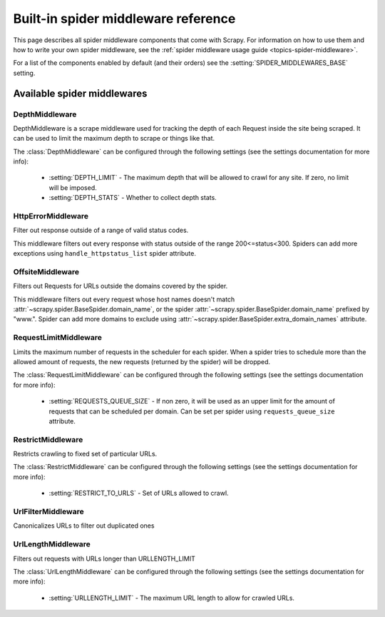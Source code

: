 .. _ref-spider-middleware:

====================================
Built-in spider middleware reference
====================================

This page describes all spider middleware components that come with Scrapy. For
information on how to use them and how to write your own spider middleware, see
the :ref:`spider middleware usage guide <topics-spider-middleware>`.

For a list of the components enabled by default (and their orders) see the
:setting:`SPIDER_MIDDLEWARES_BASE` setting.

Available spider middlewares
============================

DepthMiddleware
---------------

.. module:: scrapy.contrib.spidermiddleware.depth

.. class:: DepthMiddleware

   DepthMiddleware is a scrape middleware used for tracking the depth of each
   Request inside the site being scraped. It can be used to limit the maximum
   depth to scrape or things like that.

   The :class:`DepthMiddleware` can be configured through the following
   settings (see the settings documentation for more info):

      * :setting:`DEPTH_LIMIT` - The maximum depth that will be allowed to
        crawl for any site. If zero, no limit will be imposed.
      * :setting:`DEPTH_STATS` - Whether to collect depth stats.

HttpErrorMiddleware
-------------------

.. module:: scrapy.contrib.spidermiddleware.httperror

.. class:: HttpErrorMiddleware

    Filter out response outside of a range of valid status codes.

    This middleware filters out every response with status outside of the range
    200<=status<300. Spiders can add more exceptions using
    ``handle_httpstatus_list`` spider attribute.

OffsiteMiddleware
-----------------

.. module:: scrapy.contrib.spidermiddleware.offsite

.. class:: OffsiteMiddleware

   Filters out Requests for URLs outside the domains covered by the spider.

   This middleware filters out every request whose host names doesn't match
   :attr:`~scrapy.spider.BaseSpider.domain_name`, or the spider
   :attr:`~scrapy.spider.BaseSpider.domain_name` prefixed by "www.".  
   Spider can add more domains to exclude using 
   :attr:`~scrapy.spider.BaseSpider.extra_domain_names` attribute.

RequestLimitMiddleware
----------------------

.. module:: scrapy.contrib.spidermiddleware.requestlimit

.. class:: RequestLimitMiddleware

   Limits the maximum number of requests in the scheduler for each spider. When
   a spider tries to schedule more than the allowed amount of requests, the new
   requests (returned by the spider) will be dropped.

   The :class:`RequestLimitMiddleware` can be configured through the following
   settings (see the settings documentation for more info):

      * :setting:`REQUESTS_QUEUE_SIZE` - If non zero, it will be used as an
        upper limit for the amount of requests that can be scheduled per
        domain. Can be set per spider using ``requests_queue_size`` attribute.

RestrictMiddleware
------------------

.. module:: scrapy.contrib.spidermiddleware.restrict

.. class:: RestrictMiddleware 

   Restricts crawling to fixed set of particular URLs.

   The :class:`RestrictMiddleware` can be configured through the following
   settings (see the settings documentation for more info):

      * :setting:`RESTRICT_TO_URLS` - Set of URLs allowed to crawl.

UrlFilterMiddleware
-------------------

.. module:: scrapy.contrib.spidermiddleware.urlfilter

.. class:: UrlFilterMiddleware 

   Canonicalizes URLs to filter out duplicated ones

UrlLengthMiddleware
-------------------

.. module:: scrapy.contrib.spidermiddleware.urllength

.. class:: UrlLengthMiddleware 

   Filters out requests with URLs longer than URLLENGTH_LIMIT

   The :class:`UrlLengthMiddleware` can be configured through the following
   settings (see the settings documentation for more info):

      * :setting:`URLLENGTH_LIMIT` - The maximum URL length to allow for crawled URLs.

